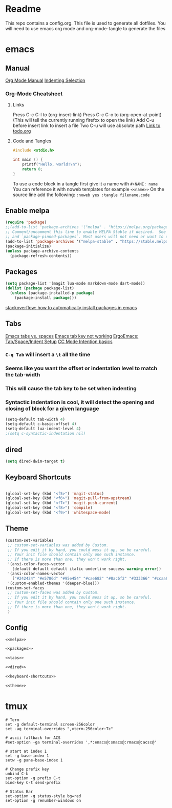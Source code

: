 * Readme
This repo contains a config.org. This file is used to generate all dotfiles. You will need to use emacs org mode and org-mode-tangle to generate the files
* emacs
** Manual
[[https://orgmode.org/manual/index.html][Org Mode Manual]]
[[https://dougie.io/emacs/indent-selection/][Indenting Selection]]
*** Org-Mode Cheatsheet
**** Links
Press C-c C-l to (org-insert-link)
Press C-c C-o to (org-open-at-point) (This will tell the currently running firefox to open the link)
Add C-u before insert link to insert a file
Two C-u will use absolute path
[[file:todo.org][Link to todo.org]]
**** Code and Tangles
#+BEGIN_SRC c
#include <stdio.h>

int main () {
    printf("Hello, world!\n");
    return 0;
}

#+END_SRC

To use a code block in a tangle first give it a name with =#+NAME: name=
You can reference it with noweb templates for example =<<name>>=
On the source line add the following: =:noweb yes :tangle filename.code=
** Enable melpa
#+NAME: melpa
#+BEGIN_SRC emacs-lisp
(require 'package)
;;(add-to-list 'package-archives '("melpa" . "https://melpa.org/packages/") t)
;; Comment/uncomment this line to enable MELPA Stable if desired.  See `package-archive-priorities`
;; and `package-pinned-packages`. Most users will not need or want to do this.
(add-to-list 'package-archives '("melpa-stable" . "https://stable.melpa.org/packages/") t)
(package-initialize)
(unless package-archive-contents
  (package-refresh-contents))
#+END_SRC
** Packages
#+NAME: packages
#+BEGIN_SRC emacs-lisp
(setq package-list '(magit lua-mode markdown-mode dart-mode))
(dolist (package package-list)
  (unless (package-installed-p package)
    (package-install package)))
#+END_SRC
[[https://stackoverflow.com/questions/10092322/how-to-automatically-install-emacs-packages-by-specifying-a-list-of-package-name][stackoverflow: how to automatically install packages in emacs]]
** Tabs
[[https://www.gnu.org/software/emacs/manual/html_node/emacs/Just-Spaces.html][Emacs tabs vs. spaces]]
[[https://stackoverflow.com/questions/8973489/emacs-tab-not-working][Emacs tab key not working]]
[[http://ergoemacs.org/emacs/emacs_tabs_space_indentation_setup.html][ErgoEmacs: Tab/Space/Indent Setup]]
[[https://www.gnu.org/software/emacs/manual/html_node/ccmode/Indentation-Engine-Basics.html#Indentation-Engine-Basics][CC Mode Intention basics]]
*** =C-q Tab= will insert a =\t= all the time
*** Seems like you want the offset or indentation level to match the tab-width
*** This will cause the tab key to be set when indenting
*** Syntactic indentation is cool, it will detect the opening and closing of block for a given language
#+NAME: tabs
#+BEGIN_SRC emacs-lisp
(setq-default tab-width 4)
(setq-default c-basic-offset 4)
(setq-default lua-indent-level 4)
;(setq c-syntactic-indentation nil)
#+END_SRC
** dired
#+NAME: dired
#+BEGIN_SRC emacs-lisp
(setq dired-dwim-target t)
#+END_SRC
** Keyboard Shortcuts
#+NAME: keyboard-shortcuts
#+BEGIN_SRC emacs-lisp

(global-set-key (kbd "<f5>") 'magit-status)
(global-set-key (kbd "<f6>") 'magit-pull-from-upstream)
(global-set-key (kbd "<f7>") 'magit-push-current)
(global-set-key (kbd "<f8>") 'compile)
(global-set-key (kbd "<f9>") 'whitespace-mode)
#+END_SRC
** Theme
#+NAME: theme
#+BEGIN_SRC emacs-lisp
(custom-set-variables
 ;; custom-set-variables was added by Custom.
 ;; If you edit it by hand, you could mess it up, so be careful.
 ;; Your init file should contain only one such instance.
 ;; If there is more than one, they won't work right.
 '(ansi-color-faces-vector
   [default default default italic underline success warning error])
 '(ansi-color-names-vector
   ["#242424" "#e5786d" "#95e454" "#cae682" "#8ac6f2" "#333366" "#ccaa8f" "#f6f3e8"])
 '(custom-enabled-themes '(deeper-blue)))
(custom-set-faces
 ;; custom-set-faces was added by Custom.
 ;; If you edit it by hand, you could mess it up, so be careful.
 ;; Your init file should contain only one such instance.
 ;; If there is more than one, they won't work right.
 )
#+END_SRC
** Config
#+BEGIN_SRC emacs-lisp :noweb yes :tangle ~/.emacs
<<melpa>>

<<packages>>

<<tabs>>

<<dired>>

<<keyboard-shortcuts>>

<<theme>>

#+END_SRC

* tmux
#+BEGIN_SRC :noweb yes :tangle ~/.tmux.conf
# Term
set -g default-terminal screen-256color
set -ag terminal-overrides ",xterm-256color:Tc"

# ascii fallback for ACS
#set-option -ga terminal-overrides ',*:enacs@:smacs@:rmacs@:acsc@'

# start at index 1
set -g base-index 1
setw -g pane-base-index 1

# Change prefix key
unbind C-b
set-option -g prefix C-t
bind-key C-t send-prefix

# Status Bar
set-option -g status-style bg=red
set-option -g renumber-windows on
#+END_SRC
